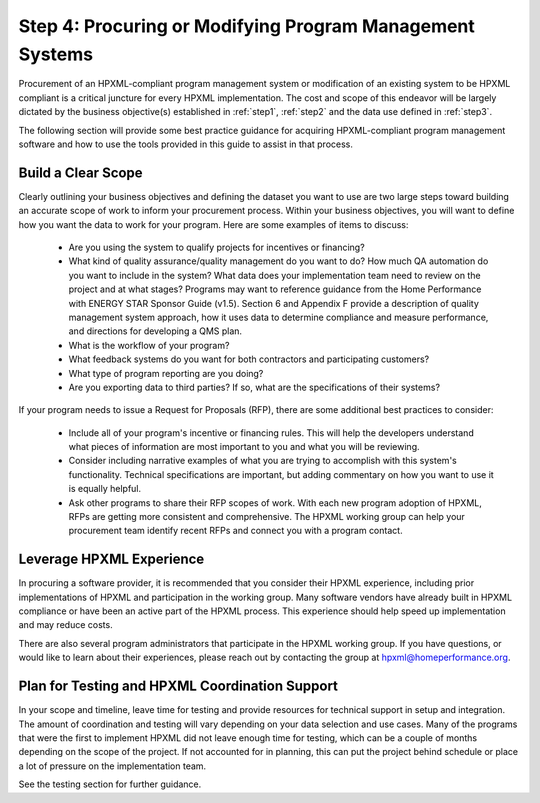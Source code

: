 .. _step4:

Step 4: Procuring or Modifying Program Management Systems
#########################################################

Procurement of an HPXML-compliant program management system or modification of
an existing system to be HPXML compliant is a critical juncture for every
HPXML implementation. The cost and scope of this endeavor will be largely
dictated by the business objective(s) established in :ref:`step1`, :ref:`step2` and
the data use defined in :ref:`step3`. 

The following section will provide some best practice guidance for acquiring HPXML-compliant program
management software and how to use the tools provided in this guide to assist in that process.

Build a Clear Scope
*******************

Clearly outlining your business objectives and defining the dataset you want to
use are two large steps toward building an accurate scope of work to inform your
procurement process. Within your business objectives, you will want to
define how you want the data to work for your program. Here are some examples
of items to discuss:

  * Are you using the system to qualify projects for incentives or financing?
  * What kind of quality assurance/quality management do you want to do? How much QA automation do you want to include in the system? What data does your implementation team need to review on the project and at what stages? Programs may want to reference guidance from the Home Performance with ENERGY STAR Sponsor Guide (v1.5). Section 6 and Appendix F provide a description of quality management system approach, how it uses data to determine compliance and measure performance, and directions for developing a QMS plan.
  * What is the workflow of your program?
  * What feedback systems do you want for both contractors and participating customers?
  * What type of program reporting are you doing?
  * Are you exporting data to third parties? If so, what are the specifications of their systems?

If your program needs to issue a Request for Proposals (RFP), there are some
additional best practices to consider:

 * Include all of your program's incentive or financing rules. This will help the developers understand what pieces of information are most important to you and what you will be reviewing.
 * Consider including narrative examples of what you are trying to accomplish with this system's functionality. Technical specifications are important, but adding commentary on how you want to use it is equally helpful. 
 * Ask other programs to share their RFP scopes of work. With each new program adoption of HPXML, RFPs are getting more consistent and comprehensive. The HPXML working group can help your procurement team identify recent RFPs and connect you with a program contact. 

Leverage HPXML Experience
*************************

In procuring a software provider, it is recommended that you consider their
HPXML experience, including prior implementations of HPXML and participation in
the working group. Many software vendors have already built in HPXML compliance or
have been an active part of the HPXML process. This experience should help
speed up implementation and may reduce costs.

There are also several program administrators that participate in the HPXML working group. If
you have questions, or would like to learn about their experiences, please reach out by
contacting the group at hpxml@homeperformance.org.

Plan for Testing and HPXML Coordination Support
***********************************************

In your scope and timeline, leave time for testing and provide resources for
technical support in setup and integration. The amount of coordination and
testing will vary depending on your data selection and use cases. Many of the programs that were the first to implement HPXML
did not leave enough time for testing, which
can be a couple of months depending on the scope of the project. If not
accounted for in planning, this can put the project behind schedule or place a
lot of pressure on the implementation team. 

See the testing section for further guidance.
